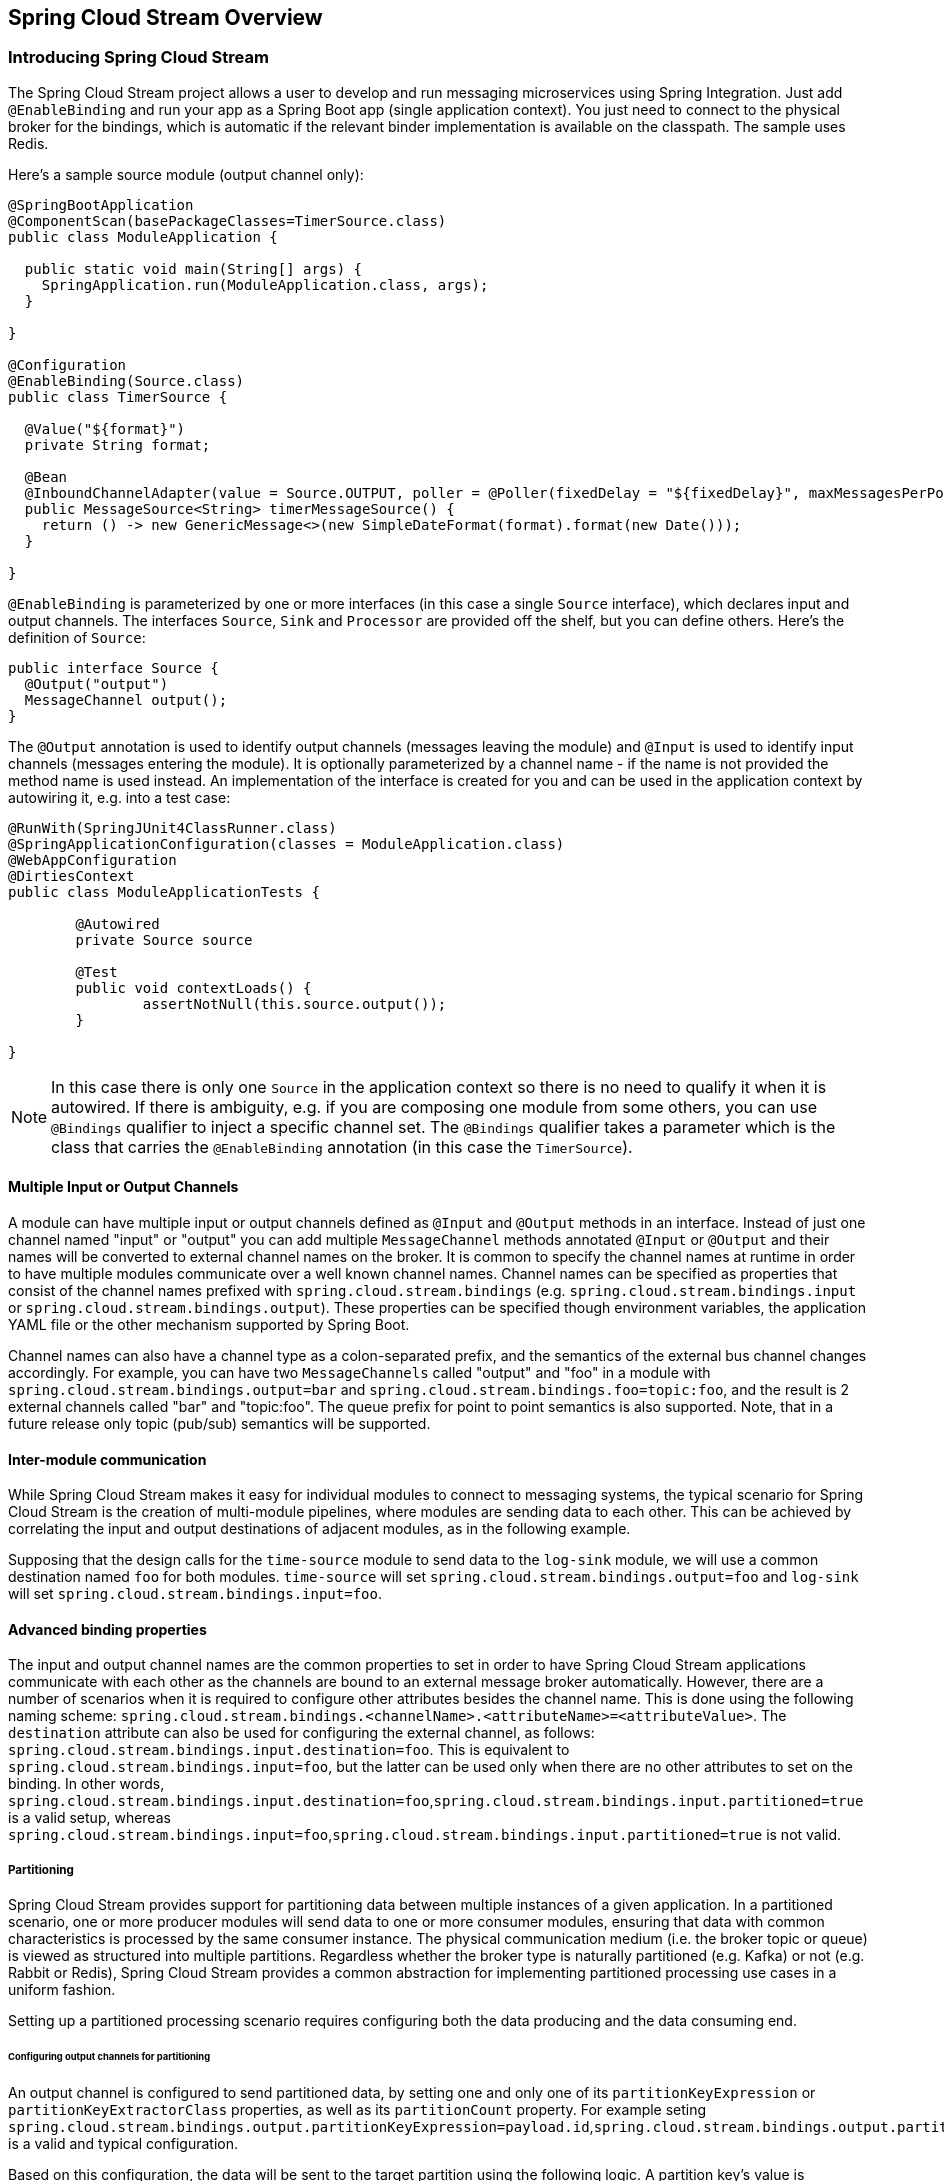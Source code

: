 [[spring-cloud-stream-overview]]
== Spring Cloud Stream Overview

[partintro]
--
This section goes into more detail about how you can work with Spring Cloud Stream. It covers topics
such as creating and running stream modules.
--

=== Introducing Spring Cloud Stream

The Spring Cloud Stream project allows a user to develop and run messaging microservices using Spring Integration.  Just add `@EnableBinding` and run your app as a Spring Boot app (single application context). You just need to connect to the physical broker for the bindings, which is automatic if the relevant binder implementation is available on the classpath. The sample uses Redis.

Here's a sample source module (output channel only):

[source,java]
----
@SpringBootApplication
@ComponentScan(basePackageClasses=TimerSource.class)
public class ModuleApplication {

  public static void main(String[] args) {
    SpringApplication.run(ModuleApplication.class, args);
  }

}

@Configuration
@EnableBinding(Source.class)
public class TimerSource {

  @Value("${format}")
  private String format;

  @Bean
  @InboundChannelAdapter(value = Source.OUTPUT, poller = @Poller(fixedDelay = "${fixedDelay}", maxMessagesPerPoll = "1"))
  public MessageSource<String> timerMessageSource() {
    return () -> new GenericMessage<>(new SimpleDateFormat(format).format(new Date()));
  }

}
----

`@EnableBinding` is parameterized by one or more interfaces (in this case a single `Source` interface), which declares input and output channels. The interfaces `Source`, `Sink` and `Processor` are provided off the shelf, but you can define others. Here's the definition of `Source`:

[source,java]
----
public interface Source {
  @Output("output")
  MessageChannel output();
}
----

The `@Output` annotation is used to identify output channels (messages leaving the module) and `@Input` is used to identify input channels (messages entering the module). It is optionally parameterized by a channel name - if the name is not provided the method name is used instead. An implementation of the interface is created for you and can be used in the application context by autowiring it, e.g. into a test case:

[source,java]
----
@RunWith(SpringJUnit4ClassRunner.class)
@SpringApplicationConfiguration(classes = ModuleApplication.class)
@WebAppConfiguration
@DirtiesContext
public class ModuleApplicationTests {

	@Autowired
	private Source source

	@Test
	public void contextLoads() {
		assertNotNull(this.source.output());
	}

}
----

NOTE: In this case there is only one `Source` in the application context so there is no need to qualify it when it is autowired. If there is ambiguity, e.g. if you are composing one module from some others, you can use `@Bindings` qualifier to inject a specific channel set. The `@Bindings` qualifier takes a parameter which is the class that carries the `@EnableBinding` annotation (in this case the `TimerSource`).

==== Multiple Input or Output Channels

A module can have multiple input or output channels defined as `@Input` and `@Output` methods in an interface. Instead of just one channel named "input" or "output" you can add multiple `MessageChannel` methods annotated `@Input` or `@Output` and their names will be converted to external channel names on the broker. It is common to specify the channel names at runtime in order to have multiple modules communicate over a well known channel names.  Channel names can be specified as properties that consist of the channel names prefixed with `spring.cloud.stream.bindings` (e.g. `spring.cloud.stream.bindings.input` or `spring.cloud.stream.bindings.output`). These properties can be specified though environment variables, the application YAML file or the other mechanism supported by Spring Boot.

Channel names can also have a channel type as a colon-separated prefix, and the semantics of the external bus channel changes accordingly. For example, you can have two `MessageChannels` called "output" and "foo" in a module with `spring.cloud.stream.bindings.output=bar` and `spring.cloud.stream.bindings.foo=topic:foo`, and the result is 2 external channels called "bar" and "topic:foo".  The queue prefix for point to point semantics is also supported.  Note, that in a future release only topic (pub/sub) semantics will be supported.

==== Inter-module communication

While Spring Cloud Stream makes it easy for individual modules to connect to messaging systems, the typical scenario for Spring Cloud Stream is the creation of multi-module pipelines, where modules are sending data to each other. This can be achieved by correlating the input and output destinations of adjacent modules, as in the following example.

Supposing that the design calls for the `time-source` module to send data to the `log-sink` module, we will use a common destination named `foo` for both modules. `time-source` will set `spring.cloud.stream.bindings.output=foo` and `log-sink` will set `spring.cloud.stream.bindings.input=foo`. 

==== Advanced binding properties

The input and output channel names are the common properties to set in order to have Spring Cloud Stream applications communicate with each other as the channels are bound to an external message broker automatically.  However, there are a number of scenarios when it is required to configure other attributes besides the channel name.  This is done using the following naming scheme: `spring.cloud.stream.bindings.<channelName>.<attributeName>=<attributeValue>`.  The `destination` attribute can also be used for configuring the external channel, as follows: `spring.cloud.stream.bindings.input.destination=foo`. This is equivalent to `spring.cloud.stream.bindings.input=foo`, but the latter can be used only when there are no other attributes to set on the binding. In other words, `spring.cloud.stream.bindings.input.destination=foo`,`spring.cloud.stream.bindings.input.partitioned=true` is a valid setup, whereas  `spring.cloud.stream.bindings.input=foo`,`spring.cloud.stream.bindings.input.partitioned=true` is not valid.


===== Partitioning

Spring Cloud Stream provides support for partitioning data between multiple instances of a given application. In a partitioned scenario, one or more producer modules will send data to one or more consumer modules, ensuring that data with common characteristics is processed by the same consumer instance. The physical communication medium (i.e. the broker topic or queue) is viewed as structured into multiple partitions. Regardless whether the broker type is naturally partitioned (e.g. Kafka) or not (e.g. Rabbit or Redis), Spring Cloud Stream provides a common abstraction for implementing partitioned processing use cases in a uniform fashion.

Setting up a partitioned processing scenario requires configuring both the data producing and the data consuming end. 

====== Configuring output channels for partitioning

An output channel is configured to send partitioned data, by setting one and only one of its `partitionKeyExpression` or `partitionKeyExtractorClass` properties, as well as its `partitionCount` property. For example seting `spring.cloud.stream.bindings.output.partitionKeyExpression=payload.id`,`spring.cloud.stream.bindings.output.partitionCount=5` is a valid and typical configuration.

Based on this configuration, the data will be sent to the target partition using the following logic. A partition key's value is calculated for each message sent to a partitioned output channel based on the `partitionKeyExpression`. The `partitionKeyExpression` is a SpEL expression that is evaluated against the outbound message for extracting the partitioning key.  If a SpEL expression is not sufficent for your needs, you can instead calculate the partition key value by setting the the property `partitionKeyExtractorClass`.  This class must implement the interface `org.springframework.cloud.stream.binder.PartitionKeyExtractorStrategy`. While, in general, the SpEL expression is enough, more complex cases may use the custom implementation strategy.

Once the message key is calculated, the partition selection process will determine the target partition as a value between `0` and `partitionCount`. The default calculation, applicable in most scenarios is based on the formula `key.hashCode() % partitionCount`. This can be customized on the binding, either by setting a SpEL expression to be evaluated against the key via the `partitionSelectorExpression` property, or by setting a `org.springframework.cloud.stream.binder.PartitionSelectorStrategy` implementation via the `partitionSelectorClass` property.

Additional properties can be configured for more advanced scenarios, as described in the following section.

====== Configuring input channels for partitioning

An input channel is configured to receive partitioned data by setting its `partitioned` binding property, as well as the instance index and instance count properties on the module, as follows: `spring.cloud.stream.bindings.input.partitioned=true`,`spring.cloud.stream.instanceIndex=3`,`spring.cloud.stream.instanceCount=5`. The instance count value represents the total number of similar modules between which the data needs to be partitioned, whereas instance index must be value unique across the multiple instances between `0` and `instanceCount - 1`.  The instance index helps each module to identify the unique partition (or in the case of Kafka, the partition set) that they receive data from. It is important that both values are set correctly in order to ensure that all the data is consumed, as well as that the modules receive mutually exclusive datasets.

While setting up multiple instances for partitioned data processing may be complex in the standalone case, Spring Cloud Data Flow can simplify the process significantly, by populating both the input and output values correctly, as well as relying on the runtime infrastructure to provide information about the instance index and instance count. 

=== Binder selection

Spring Cloud Stream relies on implementations of the Binder SPI to perform the task of connecting channels to message brokers. Each binder implementation typically connects to one type of messaging system. Spring Cloud Stream provides out of the box binders for Redis, Rabbit and Kafka.

====== Classpath detection

By default, Spring Cloud Stream relies on Spring Boot's auto-configuration configure the binding process. If a single binder implementation is found on the classpath, Spring Cloud Stream will use it automatically. So, for example, a Spring Cloud Stream project that aims to connect to Rabbit MQ can simply add the following dependency to their application:

[source,xml]
----
<dependency>
  <groupId>org.springframework.cloud</groupId>
  <artifactId>spring-cloud-stream-binder-rabbit</artifactId>
</dependency>
----

====== Multiple binders on the classpath

When multiple binders are present on the classpath, the application must indicate what binder has to be used for the channel. Each binder configuration contains a `META-INF/spring.binders`, which is in fact a property file:

[source]
----
rabbit:\
org.springframework.cloud.stream.binder.rabbit.config.RabbitServiceAutoConfiguration
----

Similar files exist for the other binder implementations (i.e. Kafka and Redis), and it is expected that custom binder implementations will provide them, too. The key represents an identifying name for the binder implementation, whereas the value is a comma-separated list of configuration classes that contain one and only one bean definition of the type `org.springframework.cloud.stream.binder.Binder`.

Selecting the binder can be done globally by either using the `spring.cloud.stream.defaultBinder` property, e.g. `spring.cloud.stream.defaultBinder=redis`, or by individually configuring them on each channel.

For instance, a processor module that reads from Rabbit and writes to Redis can specify the following configuration: `spring.cloud.stream.bindings.input.binder=rabbit`,`spring.cloud.stream.bindings.output.binder=redis`.

====== Connecting to multiple systems

By default, binders share the Spring Boot autoconfiguration of the application module and create one instance of each binder found on the classpath. In scenarios where a module should connect to more than one broker of the same type, Spring Cloud Stream allows you to specify multiple binder configurations, with different environment settings. Please note that turning on explicit binder configuration will disable the default binder configuration process altogether, so all the binders in use must be included in the configuration. 

For example, this is the typical configuration for a processor that connects to two rabbit instances:

[source,yml]
----
spring:
  cloud:
    stream: 
      bindings:
        input: 
          destination: foo
          binder: rabbit1
        output:
          destination: bar
          binder: rabbit2
      binders:
        rabbit1:
          type: rabbit
          environment:
            spring:
              rabbit:
                host: <host1>
        rabbit2:
          type: rabbit
          environment:
            spring:
              rabbit:
                host: <host2>
----



=== Managed vs standalone

Code using the Spring Cloud Stream library can be deployed as a standalone application or be used as a Spring Cloud Data Flow module. In standalone mode your application will run happily as a service or in any PaaS (Cloud Foundry, Lattice, Heroku, Azure, etc.). Spring Cloud Data Flow helps orchestrating the communication between instances, so the aspects of module configuration that deal with module interconnection will be configured transparently.

==== Fat JAR

You can run in standalone mode from your IDE for testing. To run in production you can create an executable (or "fat") JAR using the standard Spring Boot tooling provided by Maven or Gradle. 



